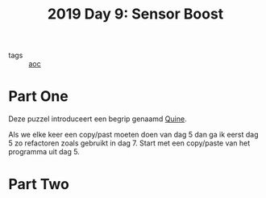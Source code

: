 :PROPERTIES:
:ID:       352f1105-5c7b-4e7d-bf57-a5fa02a40f12
:END:
#+title: 2019 Day 9: Sensor Boost
#+filetags: :python:
- tags :: [[id:3b4d4e31-7340-4c89-a44d-df55e5d0a3d3][aoc]]

* Part One

Deze puzzel introduceert een begrip genaamd [[id:9d6d8f02-f666-4753-bca2-bbcb4eb051e3][Quine]].

Als we elke keer een copy/past moeten doen van dag 5 dan ga ik eerst dag 5 zo refactoren zoals gebruikt in dag 7.
Start met een copy/paste van het programma uit dag 5.


* Part Two
